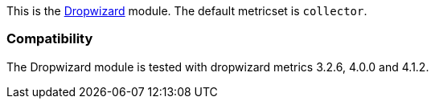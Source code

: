 This is the http://dropwizard.io[Dropwizard] module. The default metricset is `collector`.

[float]
=== Compatibility

The Dropwizard module is tested with dropwizard metrics 3.2.6, 4.0.0 and 4.1.2.
